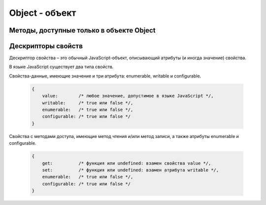 Object - объект
===============


.. js:class:: Object()

    Объект, является прототипом для всех объектов языка

    .. code-block:: js

        var obj = {};
        var obj2 = new Object();

        var person = {
            'name': 'Alex',
            'age': 25
        };

        person.name;
        // 'Alex'

        person['name'];
        // 'Alex'

        delete person.age;

        // создание дочерних объектов
        var Megaperson = Object.create(person);


    .. js:attribute:: constructor

        Ссылка на конструктор

        .. code-block:: js

            a = new Array(1,2,3);  
            a.constructor == Array;
            // true


    .. js:function:: hasOwnProperty(name)

        Определяет, обладает ли объект свойством. 

        .. code-block::

            var o = new Object();         // Соз­дать объ­ект
            o.x = 3.14;                   // Оп­ре­де­лить не­унас­ле­до­ван­ное свой­ст­во
            o.hasOwnProperty("x");        // Вер­нет true: x – это ло­каль­ное свой­ст­во o
            o.hasOwnProperty("y");        // Вер­нет false: o не име­ет свой­ст­ва y
            o.hasOwnProperty("toString"); // Вер­нет false: свой­ст­во toString унас­ле­до­ва­но

    .. js:function:: isPrototypeOf(obj)

        Яв­ля­ет­ся ли дан­ный объ­ект про­то­ти­пом для ука­зан­но­го объ­ек­та

        .. code-block:: js

            var o = new Object();                         // Соз­дать объ­ект
            Object.prototype.isPrototypeOf(o)             // true: o – объ­ект
            Function.prototype.isPrototypeOf(o.toString); // true: toString – функ­ция
            Array.prototype.isPrototypeOf([1,2,3]);       // true: [1,2,3] – мас­сив
            // Ту же про­вер­ку мож­но вы­пол­нить дру­гим спо­со­бом
            (o.constructor == Object); // true: o соз­дан с по­мо­щью кон­ст­рук­то­ра Object()
            (o.toString.constructor == Function);         // true: o.toString – функ­ция
            // Объ­ек­ты-про­то­ти­пы са­ми име­ют про­то­ти­пы. Сле­дую­щий вы­зов вер­нетtrue, по­ка­зы­вая, что
            // объ­ек­ты-функ­ции на­сле­ду­ют свой­ст­ва от Function.prototype, а так­же от Object.prototype.
            Object.prototype.isPrototypeOf(Function.prototype);


    .. js:function:: propertyIsEnumerable(var)

        Су­ще­ст­ву­ет ли свой­ст­во с ука­зан­ным име­нем и бу­дет ли оно пе­ре­чис­ле­но цик­лом for/in

        .. code-block:: js

            var o = new Object();               // Соз­дать объ­ект
            o.x = 3.14;                         // Оп­ре­де­лить свой­ст­во
            o.propertyIsEnumerable("x");        // true: x - ло­каль­ное и пе­ре­чис­ли­мое
            o.propertyIsEnumerable("y");        // false: o не име­ет свой­ст­ва y
            o.propertyIsEnumerable("toString"); // false: toString унас­ле­до­ван­ное свой­ст­во
            Object.prototype.propertyIsEnumerable("toString"); // false: не­пе­ре­чис­ли­мое

    .. js:function:: toLocaleString()

        Локализованное строчное представление объекта


    .. js:function:: toString()

        Возвращает строковое представление объекта


    .. js:function:: valueOf()

        Возвращает значение объекта

Методы, доступные только в объекте Object
-----------------------------------------

.. js:function:: create(prototype[, descriptors]) 

    Соз­да­ет но­вый объ­ект с ука­зан­ным про­то­ти­пом и свой­ст­ва­ми.

    .. versionadded:: ECMAScript5

    .. code-block:: js

        // Соз­дать объ­ект, ко­то­рый име­ет соб­ст­вен­ные свой­ст­ва x и y и на­сле­ду­ет свой­ст­во z
        var p = Object.create({z:0}, {
            x: { 
                value: 1, 
                writable: false, 
                enumerable:true, 
                configurable: true
            },
            y: { 
                value: 2, 
                writable: false, 
                enumerable:true, 
                configurable: true
            },
        });


.. js:function:: defineProperties(obj, descriptors) 

    Соз­да­ет или на­страи­ва­ет од­но или бо­лее свойств в ука­зан­ном объ­ек­те.

    .. versionadded:: ECMAScript5

    .. code-block:: js

        // До­ба­вить в но­вый объ­ект свой­ст­ва
        var p = Object.defineProperties({},
            x: { 
                value: 0, 
                writable: false, 
                enumerable:true, 
                configurable: true
            },
            y: { 
                value: 1, 
                writable: false, 
                enumerable:true, 
                configurable: true
            },
        });


.. js:function:: defineProperty(obj, name, value) 

    Соз­да­ет или на­страи­ва­ет свой­ст­во в ука­зан­ном объ­ек­те.

    .. versionadded:: ECMAScript5

    .. code-block:: js

        Object.defineProperty({}, 'n', { 
            value: v, 
            writable: false,
            enumerable: true, 
            configurable:false
        });


.. js:function:: freeze(obj) 

    Де­ла­ет ука­зан­ный объ­ект не­из­ме­няе­мым.

    .. versionadded:: ECMAScript5


.. js:function:: getOwnPropertyDescriptor(obj, name) 

    Воз­вра­ща­ет ат­ри­бу­ты ука­зан­но­го свой­ст­ва в ука­зан­ном объ­ек­те.

    .. versionadded:: ECMAScript5


.. js:function:: getOwnPropertyNames(obj, name) 

    Воз­вра­ща­ет мас­сив имен всех не­унас­ле­до­ван­ных свойств в  ука­зан­ном объ­ек­те, вклю­чая свой­ст­ва, не ­пе­ре­чис­ляе­мые цик­лом for/in.

    .. versionadded:: ECMAScript5

    
.. js:function:: getPrototypeOf(obj) 

    Воз­вра­ща­ет про­то­тип ука­зан­но­го объ­ек­та.

    .. versionadded:: ECMAScript5

    .. code-block:: js

        var p = {};              // Обыч­ный объ­ект
        Object.getPrototypeOf(p) // => Object.prototype
        var o = Object.create(p) // Объ­ект, на­сле­дую­щий объ­ект p
        Object.getPrototypeOf(o) // => p


.. js:function:: isExtensible(obj) 

    Оп­ре­де­ля­ет, мо­гут ли до­бав­лять­ся но­вые свой­ст­ва в ука­зан­ный объ­ект.

    .. versionadded:: ECMAScript5

    .. code-block:: js

        var o = {};                  // Соз­дать но­вый объ­ект
        Object.isExtensible(o)       // => true: он яв­ля­ет­ся рас­ши­ряе­мым
        Object.preventExtensions(o); // Сде­лать не­рас­ши­ряе­мым
        Object.isExtensible(o)       // => false: те­перь он не­рас­ши­ряе­мый


.. js:function:: isFrozen(obj) 

    Оп­ре­де­ля­ет, яв­ля­ет­ся ли ука­зан­ный объ­ект фик­си­ро­ван­ным.

    .. versionadded:: ECMAScript5


.. js:function:: isSealed(obj) 

    Оп­ре­де­ля­ет, яв­ля­ет­ся ли ука­зан­ный объ­ект не­рас­ши­ряе­мым, а его свой­ст­ва не­дос­туп­ны­ми для на­строй­ки.

    .. versionadded:: ECMAScript5


.. js:function:: keys(obj) 

    Воз­вра­ща­ет мас­сив имен не­унас­ле­до­ван­ных пе­ре­чис­ли­мых свойств в ука­зан­ном объ­ек­те.

    .. versionadded:: ECMAScript5

    .. code-block:: js

        Object.keys({x:1, y:2}) // => ["x", "y"]

    
.. js:function:: preventExtensions(obj) 

    Пре­дот­вра­ща­ет воз­мож­ность до­бав­ле­ния но­вых свойств в ука­зан­ный объ­ект.

    .. versionadded:: ECMAScript5


.. js:function:: seal(obj) 

    Пре­дот­вра­ща­ет воз­мож­ность до­бав­ле­ния но­вых и уда­ле­ния су­ще­ст­вую­щих свойств в ука­зан­ном объ­ек­те.

    .. versionadded:: ECMAScript5


Дескрипторы свойств
-------------------
Де­ск­рип­тор свой­ст­ва – это обыч­ный Ja­va­Script-объ­ект, опи­сы­ваю­щий ат­ри­бу­ты (и ино­гда зна­че­ние) свой­ст­ва. 

В язы­ке Ja­va­Script су­ще­ст­ву­ет два ти­па свойств. 

Свой­ст­ва-дан­ные, имею­щие зна­че­ние и три ат­ри­бу­та: enumerable, writable и  configurable.
        
    .. code-block:: js

        {
            value:        /* лю­бое зна­че­ние, до­пус­ти­мое в язы­ке Ja­va­Script */,
            writable:     /* true или false */,
            enumerable:   /* true или false */,
            configurable: /* true или false */
        }

Свой­ст­ва с ме­то­да­ми дос­ту­па, имею­щие ме­тод чте­ния и/или ме­тод за­пи­си, а так­же
ат­ри­бу­ты enumerable и configurable.

    .. code-block:: js

        {
            get:          /* функ­ция или undefined: вза­мен свой­ст­ва value */,
            set:          /* функ­ция или undefined: вза­мен ат­ри­бу­та writable */,
            enumerable:   /* true или false */,
            configurable: /* true или false */
        }